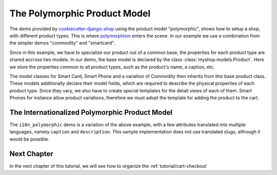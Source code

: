 .. _tutorial/product-model-polymorphic:

=============================
The Polymorphic Product Model
=============================

The demo provided by cookiecutter-django-shop_ using the product model "polymorphic", shows how to
setup a shop, with different product types. This is where polymorphism_ enters the scene. In our
example we use a combination from the simpler demos "commodity" and "smartcard".

.. _cookiecutter-django-shop: https://github.com/awesto/cookiecutter-django-shop
.. _polymorphism: https://en.wikipedia.org/wiki/Polymorphism_(computer_science)

Since in this example, we have to specialize our product out of a common base, the properties for
each product type are shared accross two models. In our demo, the base model is declared by the
class :class:`myshop.models.Product`. Here we store the properties common to all product types,
such as the product's name, a caption, etc.

The model classes for Smart Card, Smart Phone and a variation of Commodity then inherits from this
base product class. These models additionally declare their model fields, which are required to
describe the physical properties of each product type. Since they vary, we also have to create
special templates for the detail views of each of them. Smart Phones for instance allow product
variations, therefore we must adopt the template for adding the product to the cart.


.. _tutorial/product-model-i18n_polymorphic:

The Internationalized Polymorphic Product Model
===============================================

The ``i18n_polymorphic`` demo is a variation of the above example, with a few attributes translated
into multiple languages, namely ``caption`` and ``description``. This sample implementation does not
use translated slugs, although it would be possible.


Next Chapter
============

In the next chapter of this tutorial, we will see how to organize the :ref:`tutorial/cart-checkout`

